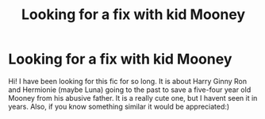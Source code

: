 #+TITLE: Looking for a fix with kid Mooney

* Looking for a fix with kid Mooney
:PROPERTIES:
:Author: Fun_Heart_3178
:Score: 1
:DateUnix: 1610417975.0
:DateShort: 2021-Jan-12
:END:
Hi! I have been looking for this fic for so long. It is about Harry Ginny Ron and Hermionie (maybe Luna) going to the past to save a five-four year old Mooney from his abusive father. It is a really cute one, but I havent seen it in years. Also, if you know something similar it would be appreciated:)

